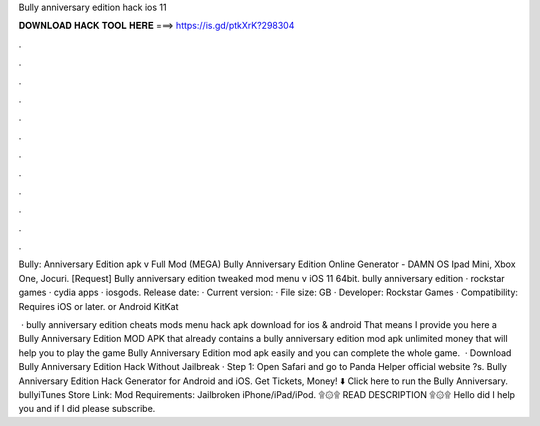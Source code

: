 Bully anniversary edition hack ios 11



𝐃𝐎𝐖𝐍𝐋𝐎𝐀𝐃 𝐇𝐀𝐂𝐊 𝐓𝐎𝐎𝐋 𝐇𝐄𝐑𝐄 ===> https://is.gd/ptkXrK?298304



.



.



.



.



.



.



.



.



.



.



.



.

Bully: Anniversary Edition apk v Full Mod (MEGA) Bully Anniversary Edition Online Generator - DAMN OS Ipad Mini, Xbox One, Jocuri. [Request] Bully anniversary edition tweaked mod menu v iOS 11 64bit. bully anniversary edition · rockstar games · cydia apps · iosgods. Release date: · Current version: · File size: GB · Developer: Rockstar Games · Compatibility: Requires iOS or later. or Android KitKat 

 · bully anniversary edition cheats mods menu hack apk download for ios & android That means I provide you here a Bully Anniversary Edition MOD APK that already contains a bully anniversary edition mod apk unlimited money that will help you to play the game Bully Anniversary Edition mod apk easily and you can complete the whole game.  · Download Bully Anniversary Edition Hack Without Jailbreak · Step 1: Open Safari and go to Panda Helper official website ?s. Bully Anniversary Edition Hack Generator for Android and iOS. Get Tickets, Money! ⬇️ Click here to run the Bully Anniversary. bullyiTunes Store Link:  Mod Requirements: Jailbroken iPhone/iPad/iPod. ۩۞۩ READ DESCRIPTION ۩۞۩ Hello did I help you and if I did please subscribe.
